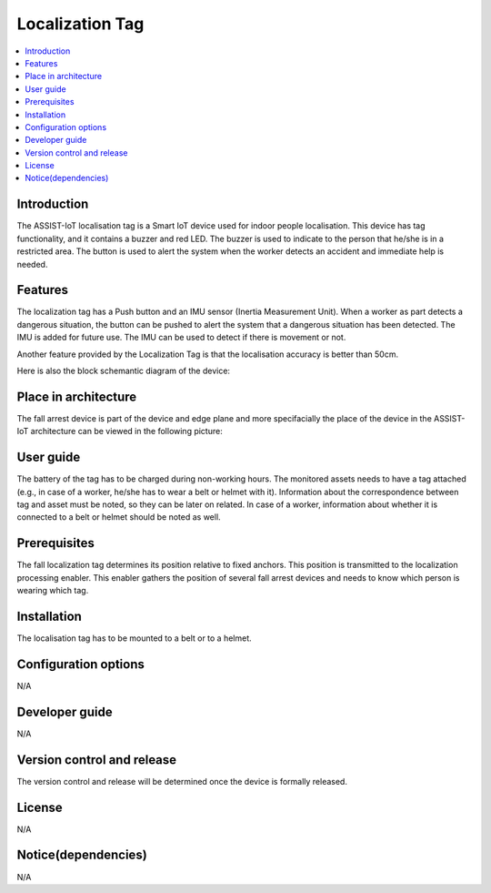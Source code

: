 .. _localization_tag:

################
Localization Tag
################

.. contents::
  :local:
  :depth: 1

************
Introduction
************
The ASSIST-IoT localisation tag is a Smart IoT device used for indoor people localisation. This device has tag functionality, and it contains a buzzer and red LED. The buzzer is used to indicate to the person that he/she is in a restricted area. The button is used to alert the system when the worker detects an accident and immediate help is needed.

********
Features
********
The localization tag has a Push button and an IMU sensor (Inertia Measurement Unit). When a worker as part detects a dangerous situation, the button can be pushed to alert the system that a dangerous situation has been detected. The IMU is added for future use. The IMU can be used to detect if there is movement or not. 

Another feature provided by the Localization Tag is that the localisation accuracy is better than 50cm.

Here is also the block schemantic diagram of the device:

.. image:: tag.png

*********************
Place in architecture
*********************
The fall arrest device is part of the device and edge plane and more specifacially the place of the device in the ASSIST-IoT architecture can be viewed in the following picture:

.. image:: place_in_architecture.png

**********
User guide
**********
The battery of the tag has to be charged during non-working hours.
The monitored assets needs to have a tag attached (e.g., in case of a worker, he/she has to wear a belt or helmet with it).
Information about the correspondence between tag and asset must be noted, so they can be later on related. In case of a worker, information about whether it is connected to a belt or helmet should be noted as well.

*************
Prerequisites
*************
The fall localization tag determines its position relative to fixed anchors. This position is transmitted to the localization processing enabler. This enabler gathers the position of several fall arrest devices and needs to know which person is wearing which tag.

************
Installation
************
The localisation tag has to be mounted to a belt or to a helmet.

*********************
Configuration options
*********************
N/A

***************
Developer guide
***************
N/A

***************************
Version control and release
***************************
The version control and release will be determined once the device is formally released. 

*******
License
*******
N/A

********************
Notice(dependencies)
********************
N/A
